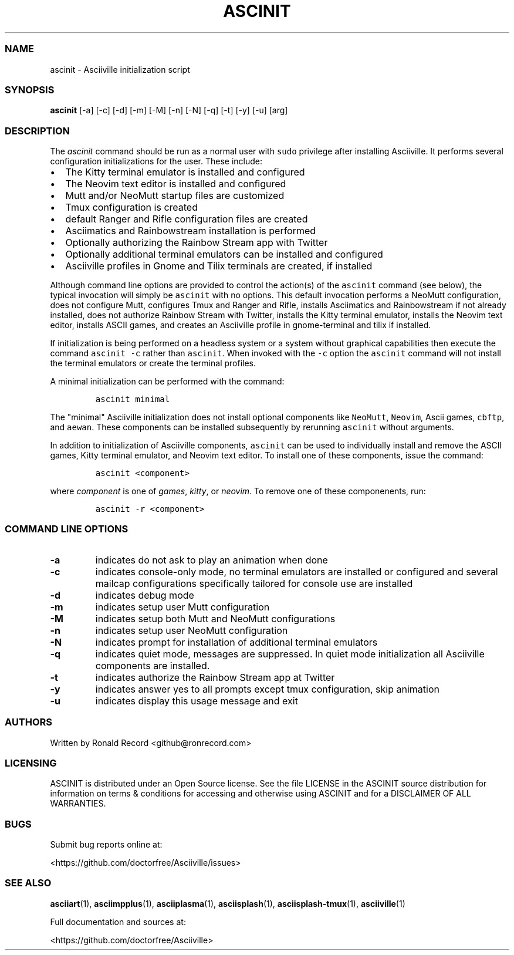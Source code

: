 .\" Automatically generated by Pandoc 2.19.2
.\"
.\" Define V font for inline verbatim, using C font in formats
.\" that render this, and otherwise B font.
.ie "\f[CB]x\f[]"x" \{\
. ftr V B
. ftr VI BI
. ftr VB B
. ftr VBI BI
.\}
.el \{\
. ftr V CR
. ftr VI CI
. ftr VB CB
. ftr VBI CBI
.\}
.TH "ASCINIT" "1" "May 04, 2022" "ascinit 3.0.2" "User Manual"
.hy
.SS NAME
.PP
ascinit - Asciiville initialization script
.SS SYNOPSIS
.PP
\f[B]ascinit\f[R] [-a] [-c] [-d] [-m] [-M] [-n] [-N] [-q] [-t] [-y] [-u]
[arg]
.SS DESCRIPTION
.PP
The \f[I]ascinit\f[R] command should be run as a normal user with
\f[V]sudo\f[R] privilege after installing Asciiville.
It performs several configuration initializations for the user.
These include:
.IP \[bu] 2
The Kitty terminal emulator is installed and configured
.IP \[bu] 2
The Neovim text editor is installed and configured
.IP \[bu] 2
Mutt and/or NeoMutt startup files are customized
.IP \[bu] 2
Tmux configuration is created
.IP \[bu] 2
default Ranger and Rifle configuration files are created
.IP \[bu] 2
Asciimatics and Rainbowstream installation is performed
.IP \[bu] 2
Optionally authorizing the Rainbow Stream app with Twitter
.IP \[bu] 2
Optionally additional terminal emulators can be installed and configured
.IP \[bu] 2
Asciiville profiles in Gnome and Tilix terminals are created, if
installed
.PP
Although command line options are provided to control the action(s) of
the \f[V]ascinit\f[R] command (see below), the typical invocation will
simply be \f[V]ascinit\f[R] with no options.
This default invocation performs a NeoMutt configuration, does not
configure Mutt, configures Tmux and Ranger and Rifle, installs
Asciimatics and Rainbowstream if not already installed, does not
authorize Rainbow Stream with Twitter, installs the Kitty terminal
emulator, installs the Neovim text editor, installs ASCII games, and
creates an Asciiville profile in gnome-terminal and tilix if installed.
.PP
If initialization is being performed on a headless system or a system
without graphical capabilities then execute the command
\f[V]ascinit -c\f[R] rather than \f[V]ascinit\f[R].
When invoked with the \f[V]-c\f[R] option the \f[V]ascinit\f[R] command
will not install the terminal emulators or create the terminal profiles.
.PP
A minimal initialization can be performed with the command:
.IP
.nf
\f[C]
ascinit minimal
\f[R]
.fi
.PP
The \[dq]minimal\[dq] Asciiville initialization does not install
optional components like \f[V]NeoMutt\f[R], \f[V]Neovim\f[R], Ascii
games, \f[V]cbftp\f[R], and \f[V]aewan\f[R].
These components can be installed subsequently by rerunning
\f[V]ascinit\f[R] without arguments.
.PP
In addition to initialization of Asciiville components,
\f[V]ascinit\f[R] can be used to individually install and remove the
ASCII games, Kitty terminal emulator, and Neovim text editor.
To install one of these components, issue the command:
.IP
.nf
\f[C]
ascinit <component>
\f[R]
.fi
.PP
where \f[I]component\f[R] is one of \f[I]games\f[R], \f[I]kitty\f[R], or
\f[I]neovim\f[R].
To remove one of these componenents, run:
.IP
.nf
\f[C]
ascinit -r <component>
\f[R]
.fi
.SS COMMAND LINE OPTIONS
.TP
\f[B]-a\f[R]
indicates do not ask to play an animation when done
.TP
\f[B]-c\f[R]
indicates console-only mode, no terminal emulators are installed or
configured and several mailcap configurations specifically tailored for
console use are installed
.TP
\f[B]-d\f[R]
indicates debug mode
.TP
\f[B]-m\f[R]
indicates setup user Mutt configuration
.TP
\f[B]-M\f[R]
indicates setup both Mutt and NeoMutt configurations
.TP
\f[B]-n\f[R]
indicates setup user NeoMutt configuration
.TP
\f[B]-N\f[R]
indicates prompt for installation of additional terminal emulators
.TP
\f[B]-q\f[R]
indicates quiet mode, messages are suppressed.
In quiet mode initialization all Asciiville components are installed.
.TP
\f[B]-t\f[R]
indicates authorize the Rainbow Stream app at Twitter
.TP
\f[B]-y\f[R]
indicates answer yes to all prompts except tmux configuration, skip
animation
.TP
\f[B]-u\f[R]
indicates display this usage message and exit
.SS AUTHORS
.PP
Written by Ronald Record <github@ronrecord.com>
.SS LICENSING
.PP
ASCINIT is distributed under an Open Source license.
See the file LICENSE in the ASCINIT source distribution for information
on terms & conditions for accessing and otherwise using ASCINIT and for
a DISCLAIMER OF ALL WARRANTIES.
.SS BUGS
.PP
Submit bug reports online at:
.PP
<https://github.com/doctorfree/Asciiville/issues>
.SS SEE ALSO
.PP
\f[B]asciiart\f[R](1), \f[B]asciimpplus\f[R](1),
\f[B]asciiplasma\f[R](1), \f[B]asciisplash\f[R](1),
\f[B]asciisplash-tmux\f[R](1), \f[B]asciiville\f[R](1)
.PP
Full documentation and sources at:
.PP
<https://github.com/doctorfree/Asciiville>
